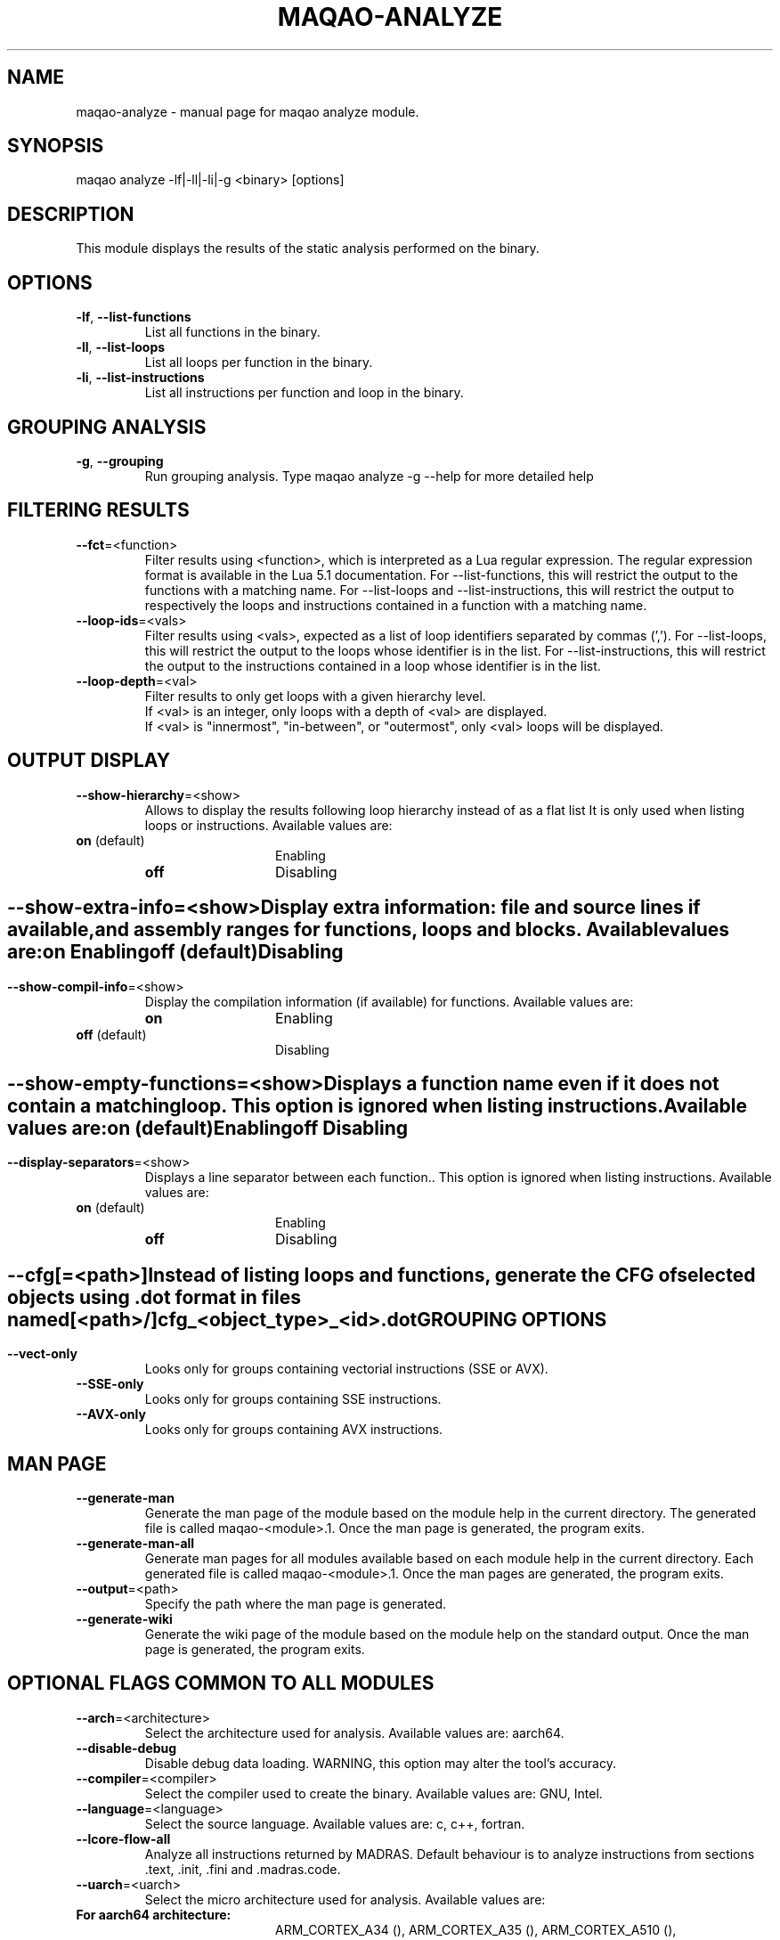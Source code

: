 .\" File generated using by MAQAO.
.TH MAQAO-ANALYZE "1" "2025/01/21" "MAQAO-ANALYZE 2.21.1" "User Commands"
.SH NAME
maqao-analyze \- manual page for maqao analyze module.
.SH SYNOPSIS
maqao analyze -lf|-ll|-li|-g <binary> [options]
.SH DESCRIPTION
This module displays the results of the static analysis performed on the binary.
.SH OPTIONS
.TP
\fB\-lf\fR, \fB\-\-list-functions\fR
List all functions in the binary.
.TP
\fB\-ll\fR, \fB\-\-list-loops\fR
List all loops per function in the binary.
.TP
\fB\-li\fR, \fB\-\-list-instructions\fR
List all instructions per function and loop in the binary.
.SH "    GROUPING ANALYSIS"
.TP
\fB\-g\fR, \fB\-\-grouping\fR
Run grouping analysis. Type maqao analyze -g --help for more detailed help
.SH "    FILTERING RESULTS"
.TP
\fB\-\-fct\fR\=<function>
Filter results using <function>, which is interpreted as a Lua regular expression. The regular expression format is available in the Lua 5.1 documentation. For --list-functions, this will restrict the output to the functions with a matching name. For --list-loops and --list-instructions, this will restrict the output to respectively the loops and instructions contained in a function with a matching name.
.TP
\fB\-\-loop-ids\fR\=<vals>
Filter results using <vals>, expected as a list of loop identifiers separated by commas (','). For --list-loops, this will restrict the output to the loops whose identifier is in the list. For --list-instructions, this will restrict the output to the instructions contained in a loop whose identifier is in the list.
.TP
\fB\-\-loop-depth\fR\=<val>
Filter results to only get loops with a given hierarchy level. 
.br
If <val> is an integer, only loops with a depth of <val> are displayed. 
.br
If <val> is "innermost", "in-between", or "outermost", only <val> loops will be displayed.
.SH "    OUTPUT DISPLAY"
.TP
\fB\-\-show-hierarchy\fR\=<show>
Allows to display the results following loop hierarchy instead of as a flat list It is only used when listing loops or instructions. Available values are: 
.TP 20 
\fB       on\fR  (default)
Enabling
.TP 20 
\fB       off\fR 
Disabling
.
.SH ""
.TP
\fB\-\-show-extra-info\fR\=<show>
Display extra information: file and source lines if available, and assembly ranges for functions, loops and blocks. Available values are: 
.TP 20 
\fB       on\fR 
Enabling
.TP 20 
\fB       off\fR  (default)
Disabling
.
.SH ""
.TP
\fB\-\-show-compil-info\fR\=<show>
Display the compilation information (if available) for functions. Available values are: 
.TP 20 
\fB       on\fR 
Enabling
.TP 20 
\fB       off\fR  (default)
Disabling
.
.SH ""
.TP
\fB\-\-show-empty-functions\fR\=<show>
Displays a function name even if it does not contain a matching loop. This option is ignored when listing instructions. Available values are: 
.TP 20 
\fB       on\fR  (default)
Enabling
.TP 20 
\fB       off\fR 
Disabling
.
.SH ""
.TP
\fB\-\-display-separators\fR\=<show>
Displays a line separator between each function.. This option is ignored when listing instructions. Available values are: 
.TP 20 
\fB       on\fR  (default)
Enabling
.TP 20 
\fB       off\fR 
Disabling
.
.SH ""
.TP
\fB\-\-cfg\fR[\=<path>]
Instead of listing loops and functions, generate the CFG of selected objects using .dot format in files named [<path>/]cfg_<object_type>_<id>.dot
.SH "    GROUPING OPTIONS"
.TP
\fB\-\-vect-only\fR
Looks only for groups containing vectorial instructions (SSE or AVX).
.TP
\fB\-\-SSE-only\fR
Looks only for groups containing SSE instructions.
.TP
\fB\-\-AVX-only\fR
Looks only for groups containing AVX instructions.
.SH "    MAN PAGE"
.TP
\fB\-\-generate-man\fR
Generate the man page of the module based on the module help in the current directory. The generated file is called maqao-<module>.1. Once the man page is generated, the program exits.
.TP
\fB\-\-generate-man-all\fR
Generate man pages for all modules available based on each module help in the current directory. Each generated file is called maqao-<module>.1. Once the man pages are generated, the program exits.
.TP
\fB\-\-output\fR\=<path>
Specify the path where the man page is generated.
.TP
\fB\-\-generate-wiki\fR
Generate the wiki page of the module based on the module help on the standard output. Once the man page is generated, the program exits.
.SH "    OPTIONAL FLAGS COMMON TO ALL MODULES"
.TP
\fB\-\-arch\fR\=<architecture>
Select the architecture used for analysis. Available values are: 
aarch64.

.TP
\fB\-\-disable-debug\fR
Disable debug data loading. WARNING, this option may alter the tool's accuracy.
.TP
\fB\-\-compiler\fR\=<compiler>
Select the compiler used to create the binary. Available values are: 
GNU, Intel.

.TP
\fB\-\-language\fR\=<language>
Select the source language. Available values are: 
c, c++, fortran.

.TP
\fB\-\-lcore-flow-all\fR
Analyze all instructions returned by MADRAS. Default behaviour is to analyze instructions from sections .text, .init, .fini and .madras.code. 
.TP
\fB\-\-uarch\fR\=<uarch>
Select the micro architecture used for analysis. Available values are: 
.TP 20 
\fB       For aarch64 architecture:\fR 
ARM_CORTEX_A34 (), ARM_CORTEX_A35 (), ARM_CORTEX_A510 (), ARM_CORTEX_A53 (), ARM_CORTEX_A55 (),             ARM_CORTEX_A57 (), ARM_CORTEX_A65 (), ARM_CORTEX_A65AE (), ARM_CORTEX_A710 (), ARM_CORTEX_A715 (),             ARM_CORTEX_A72 (), ARM_CORTEX_A73 (), ARM_CORTEX_A75 (), ARM_CORTEX_A76 (), ARM_CORTEX_A76AE (),             ARM_CORTEX_A77 (), ARM_CORTEX_A78 (), ARM_CORTEX_A78AE (), ARM_CORTEX_X1 (), ARM_CORTEX_X2 (),             ARM_CORTEX_X3 (), ARM_NEOVERSE_E1 (), ARM_NEOVERSE_N1 (), ARM_NEOVERSE_N2 (), ARM_NEOVERSE_V1 (),             ARM_NEOVERSE_V2 (), CAVIUM_THUNDERX (), CAVIUM_THUNDERX2 (), FUJITSU_A64FX ()
.
.SH ""
.TP
\fB\-\-proc\fR\=<proc>
Select the processor model used for analysis. maqao --list-procs to display supported processors
.TP
\fB\-ifr\fR, \fB\-\-interleaved-functions-recognition\fR\=<mode>
Select the mode of interleaved functions recognition. Available values are: 
.TP 20 
\fB       off\fR 
Functions are not extracted from connected components.
.TP 20 
\fB       debug_based\fR  (default)
Functions are extracted from connected components matching with debug data.
.TP 20 
\fB       all\fR 
All connected components are extracted into new functions whether they correspond to the debug information or not.
.
.SH ""
.TP
\fB\-dbg\fR, \fB\-\-debug\fR[\=<level>]
Enable debug messages. <level> can be used to specify the level of debug messages to display. Available values are: 
0, 1 (default).

.TP
\fB\-\-\fR
Specify binary parameters for dynamic analysis. Next options are ignored by MAQAO.
.TP
\fB\-h\fR, \fB\-\-help\fR
Print the current help.
.TP
\fB\-v\fR, \fB\-\-version\fR
Print the current version.
.SH EXAMPLES
.TP
maqao analyze -lf -fct=foo -cfg=./tmp ./my_app
Generate CFG files in directory \fB./tmp\fR for functions whose name matches the substring \fBfoo\fR 
.SH AUTHOR
Written by The MAQAO team.
.SH "REPORTING BUGS"
Report bugs to <contact@maqao.org>.
.SH COPYRIGHT
MAQAO (C), 2004 - 2025 Universite de Versailles Saint-Quentin-en-Yvelines (UVSQ), 
is distributed under the GNU Lesser General Public License (GNU LGPL). MAQAO is 
free software; you can use it under the terms of the GNU Lesser General 
Public License as published by the Free Software Foundation; either version 2.1 
of the License, or (at your option) any later version. This software is distributed 
in the hope that it will be useful, but WITHOUT ANY WARRANTY; without even the 
implied warranty of MERCHANTABILITY or FITNESS FOR A PARTICULAR PURPOSE. See the 
GNU Lesser General Public License for more details.

The full legal text of the GNU Lesser General Public License (GNU LGPL) is available
at http://www.gnu.org/licenses/old-licenses/lgpl-2.1.html.
.SH "SEE ALSO"
maqao(1), maqao-madras(1), maqao-cqa(1), maqao-disass(1), maqao-lprof(1), maqao-oneview(1), maqao-otter(1)
